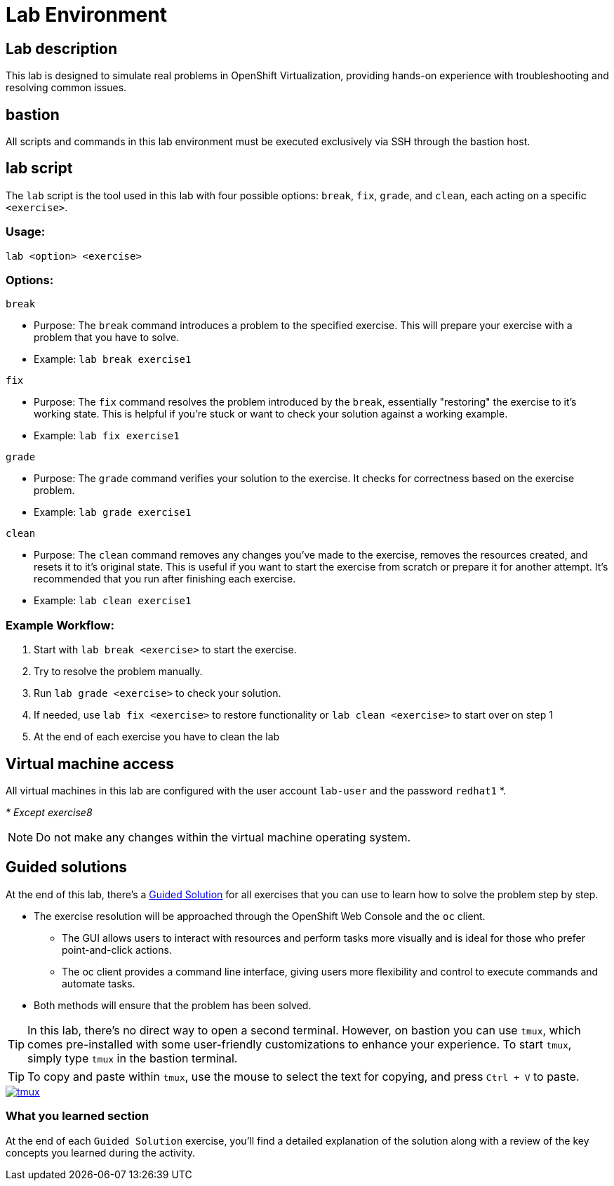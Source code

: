 = Lab Environment

[#lab]
== Lab description

This lab is designed to simulate real problems in OpenShift Virtualization, providing hands-on experience with troubleshooting and resolving common issues.

== bastion

All scripts and commands in this lab environment must be executed exclusively via SSH through the bastion host.

== lab script

The `lab` script is the tool used in this lab with four possible options: `break`, `fix`, `grade`, and `clean`, each acting on a specific `<exercise>`.

=== Usage: 

----
lab <option> <exercise>
----

=== Options: 

----
break
----

- Purpose: The `break` command introduces a problem to the specified exercise. This will prepare your exercise with a problem that you have to solve.
- Example: `lab break exercise1`

----
fix
----

- Purpose: The `fix` command resolves the problem introduced by the `break`, essentially "restoring" the exercise to it's working state. This is helpful if you’re stuck or want to check your solution against a working example.
- Example: `lab fix exercise1`

----
grade
----

- Purpose: The `grade` command verifies your solution to the exercise. It checks for correctness based on the exercise problem.
- Example: `lab grade exercise1`

----
clean
----

- Purpose: The `clean` command removes any changes you’ve made to the exercise, removes the resources created, and resets it to it's original state. This is useful if you want to start the exercise from scratch or prepare it for another attempt. It's recommended that you run after finishing each exercise.
- Example: `lab clean exercise1`

=== Example Workflow:

. Start with `lab break <exercise>` to start the exercise.
. Try to resolve the problem manually.
. Run `lab grade <exercise>` to check your solution.
. If needed, use `lab fix <exercise>` to restore functionality or `lab clean <exercise>` to start over on step 1
. At the end of each exercise you have to clean the lab

== Virtual machine access

All virtual machines in this lab are configured with the user account `lab-user` and the password `redhat1` *.

_* Except exercise8_

NOTE: Do not make any changes within the virtual machine operating system.

== Guided solutions

At the end of this lab, there's a xref:guidedsolution.adoc[Guided Solution] for all exercises that you can use to learn how to solve the problem step by step.

* The exercise resolution will be approached through the OpenShift Web Console and the `oc` client. 
** The GUI allows users to interact with resources and perform tasks more visually and is ideal for those who prefer point-and-click actions. 
** The oc client provides a command line interface, giving users more flexibility and control to execute commands and automate tasks. 
* Both methods will ensure that the problem has been solved.

TIP: In this lab, there's no direct way to open a second terminal. However, on bastion you can use `tmux`, which comes pre-installed with some user-friendly customizations to enhance your experience. To start `tmux`, simply type `tmux` in the bastion terminal.

TIP: To copy and paste within `tmux`, use the mouse to select the text for copying, and press `Ctrl + V` to paste.

++++
<a href="_images/lab-environment/tmux.png" target="_blank" class="popup">
++++
image::lab-environment/tmux.png[]
++++
</a>
++++

=== What you learned section

At the end of each `Guided Solution` exercise, you'll find a detailed explanation of the solution along with a review of the key concepts you learned during the activity.